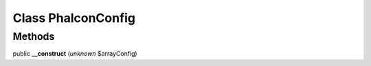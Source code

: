 Class **Phalcon\Config**
========================

Methods
---------

public **__construct** (*unknown* $arrayConfig)

